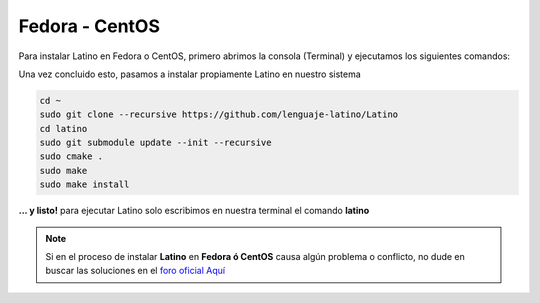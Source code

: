.. meta::
   :description: Pasos a seguir para instalar Latino en Fedora y CentOS
   :keywords: instalacion, latino, fedora, centos, linux

================
Fedora - CentOS
================
Para instalar Latino en Fedora o CentOS, primero abrimos la consola (Terminal) y ejecutamos los siguientes comandos:

.. tabs::
   
   .. tab:: Fedora 26
      
      .. code-block:: bash

         sudo dnf update
         sudo dnf install gcc-c++
         sudo dnf install git bison flex cmake kernel-devel
         sudo dnf install readline-devel

   .. tab:: Fedora 25
      
      .. code-block:: bash
      
         sudo dnf update
         sudo dnf install gcc-c++
         sudo dnf install gtk3-devel
         sudo dnf install git bison flex cmake kernel-devel
         sudo dnf install hiredis-devel
         sudo dnf install readline-devel
      
   .. tab:: Fedora 24
      
      .. code-block:: bash
      
         sudo dnf update
         sudo dnf install bison flex cmake gcc g++ libjansson-dev libcurl4-openssl-dev libhiredis-dev redis-server curl jansson-devel groupinstall "Development Tools" "Development Libraries" groupinstall "RPM Development Tools" redhat-lsb libgtk-3-dev gtk3-devel readline-devel

Una vez concluido esto, pasamos a instalar propiamente Latino en nuestro sistema

.. code-block:: bash
   
   cd ~
   sudo git clone --recursive https://github.com/lenguaje-latino/Latino
   cd latino
   sudo git submodule update --init --recursive
   sudo cmake .
   sudo make
   sudo make install

**... y listo!** para ejecutar Latino solo escribimos en nuestra terminal el comando **latino**

.. note:: Si en el proceso de instalar **Latino** en **Fedora ó CentOS** causa algún problema o conflicto, no dude en buscar las soluciones en el `foro oficial Aquí`_


.. Enlaces

.. _foro oficial Aquí: https://lenguaje-latino.org/foro/fedora-centos/